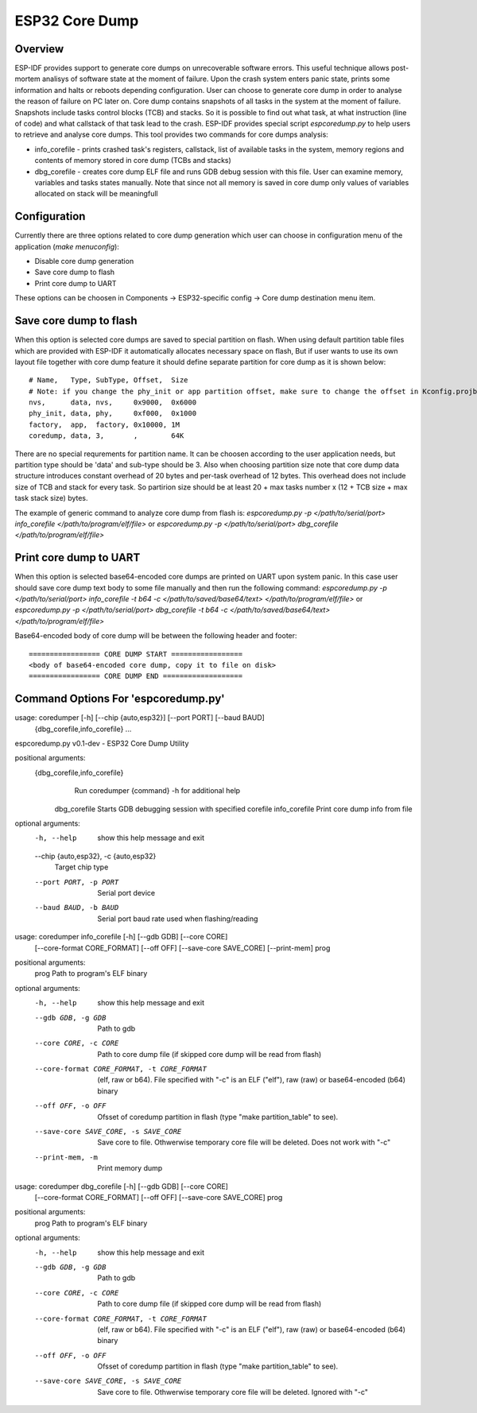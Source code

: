 ESP32 Core Dump
================

Overview
--------

ESP-IDF provides support to generate core dumps on unrecoverable software errors. This useful technique allows post-mortem analisys of software state at the moment of failure.
Upon the crash system enters panic state, prints some information and halts or reboots depending configuration. User can choose to generate core dump in order to analyse
the reason of failure on PC later on. Core dump contains snapshots of all tasks in the system at the moment of failure. Snapshots include tasks control blocks (TCB) and stacks.
So it is possible to find out what task, at what instruction (line of code) and what callstack of that task lead to the crash. 
ESP-IDF provides special script `espcoredump.py` to help users to retrieve and analyse core dumps. This tool provides two commands for core dumps analysis:

* info_corefile - prints crashed task's registers, callstack, list of available tasks in the system, memory regions and contents of memory stored in core dump (TCBs and stacks)
* dbg_corefile - creates core dump ELF file and runs GDB debug session with this file. User can examine memory, variables and tasks states manually. Note that since not all memory is saved in core dump only values of variables allocated on stack will be meaningfull

Configuration
-------------

Currently there are three options related to core dump generation which user can choose in configuration menu of the application (`make menuconfig`):

* Disable core dump generation
* Save core dump to flash
* Print core dump to UART

These options can be choosen in Components -> ESP32-specific config -> Core dump destination menu item.

Save core dump to flash
-----------------------

When this option is selected core dumps are saved to special partition on flash. When using default partition table files which are provided with ESP-IDF it automatically 
allocates necessary space on flash, But if user wants to use its own layout file together with core dump feature it should define separate partition for core dump 
as it is shown below::
  
  # Name,   Type, SubType, Offset,  Size
  # Note: if you change the phy_init or app partition offset, make sure to change the offset in Kconfig.projbuild
  nvs,      data, nvs,     0x9000,  0x6000
  phy_init, data, phy,     0xf000,  0x1000
  factory,  app,  factory, 0x10000, 1M
  coredump, data, 3,       ,        64K
  
There are no special requrements for partition name. It can be choosen according to the user application needs, but partition type should be 'data' and 
sub-type should be 3. Also when choosing partition size note that core dump data structure introduces constant overhead of 20 bytes and per-task overhead of 12 bytes. 
This overhead does not include size of TCB and stack for every task. So partirion size should be at least 20 + max tasks number x (12 + TCB size + max task stack size) bytes.

The example of generic command to analyze core dump from flash is: `espcoredump.py -p </path/to/serial/port> info_corefile </path/to/program/elf/file>`
or `espcoredump.py -p </path/to/serial/port> dbg_corefile </path/to/program/elf/file>`

Print core dump to UART
-----------------------

When this option is selected base64-encoded core dumps are printed on UART upon system panic. In this case user should save core dump text body to some file manually and 
then run the following command: `espcoredump.py -p </path/to/serial/port> info_corefile -t b64 -c </path/to/saved/base64/text> </path/to/program/elf/file>`
or `espcoredump.py -p </path/to/serial/port> dbg_corefile -t b64 -c </path/to/saved/base64/text> </path/to/program/elf/file>`

Base64-encoded body of core dump will be between the following header and footer::

 ================= CORE DUMP START =================
 <body of base64-encoded core dump, copy it to file on disk>
 ================= CORE DUMP END ===================

Command Options For 'espcoredump.py'
--------------------------------------------

usage: coredumper [-h] [--chip {auto,esp32}] [--port PORT] [--baud BAUD]
                  {dbg_corefile,info_corefile} ...

espcoredump.py v0.1-dev - ESP32 Core Dump Utility

positional arguments:
  {dbg_corefile,info_corefile}
                        Run coredumper {command} -h for additional help
    dbg_corefile        Starts GDB debugging session with specified corefile
    info_corefile       Print core dump info from file

optional arguments:
  -h, --help            show this help message and exit
  --chip {auto,esp32}, -c {auto,esp32}
                        Target chip type
  --port PORT, -p PORT  Serial port device
  --baud BAUD, -b BAUD  Serial port baud rate used when flashing/reading


usage: coredumper info_corefile [-h] [--gdb GDB] [--core CORE]
                                [--core-format CORE_FORMAT] [--off OFF]
                                [--save-core SAVE_CORE] [--print-mem]
                                prog

positional arguments:
  prog                  Path to program's ELF binary

optional arguments:
  -h, --help            show this help message and exit
  --gdb GDB, -g GDB     Path to gdb
  --core CORE, -c CORE  Path to core dump file (if skipped core dump will be
                        read from flash)
  --core-format CORE_FORMAT, -t CORE_FORMAT
                        (elf, raw or b64). File specified with "-c" is an ELF
                        ("elf"), raw (raw) or base64-encoded (b64) binary
  --off OFF, -o OFF     Ofsset of coredump partition in flash (type "make
                        partition_table" to see).
  --save-core SAVE_CORE, -s SAVE_CORE
                        Save core to file. Othwerwise temporary core file will
                        be deleted. Does not work with "-c"
  --print-mem, -m       Print memory dump


usage: coredumper dbg_corefile [-h] [--gdb GDB] [--core CORE]
                               [--core-format CORE_FORMAT] [--off OFF]
                               [--save-core SAVE_CORE]
                               prog

positional arguments:
  prog                  Path to program's ELF binary

optional arguments:
  -h, --help            show this help message and exit
  --gdb GDB, -g GDB     Path to gdb
  --core CORE, -c CORE  Path to core dump file (if skipped core dump will be
                        read from flash)
  --core-format CORE_FORMAT, -t CORE_FORMAT
                        (elf, raw or b64). File specified with "-c" is an ELF
                        ("elf"), raw (raw) or base64-encoded (b64) binary
  --off OFF, -o OFF     Ofsset of coredump partition in flash (type "make
                        partition_table" to see).
  --save-core SAVE_CORE, -s SAVE_CORE
                        Save core to file. Othwerwise temporary core file will
                        be deleted. Ignored with "-c"
